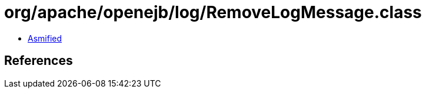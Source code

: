 = org/apache/openejb/log/RemoveLogMessage.class

 - link:RemoveLogMessage-asmified.java[Asmified]

== References

